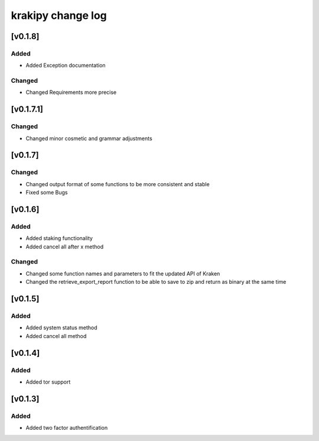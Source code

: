 krakipy change log
===========================

[v0.1.8]
------------------------------

Added
^^^^^
* Added Exception documentation

Changed
^^^^^^^
* Changed Requirements more precise

[v0.1.7.1]
------------------------------

Changed
^^^^^^^
* Changed minor cosmetic and grammar adjustments

[v0.1.7]
------------------------------

Changed
^^^^^^^
* Changed output format of some functions to be more consistent and stable

* Fixed some Bugs

[v0.1.6]
------------------------------

Added
^^^^^
* Added staking functionality
* Added cancel all after x method

Changed
^^^^^^^
* Changed some function names and parameters to fit the updated API of Kraken
* Changed the retrieve_export_report function to be able to save to zip and return as binary at the same time

[v0.1.5]
------------------------------

Added
^^^^^
* Added system status method
* Added cancel all method

[v0.1.4]
------------------------------

Added
^^^^^
* Added tor support

[v0.1.3]
------------------------------

Added
^^^^^
* Added two factor authentification
